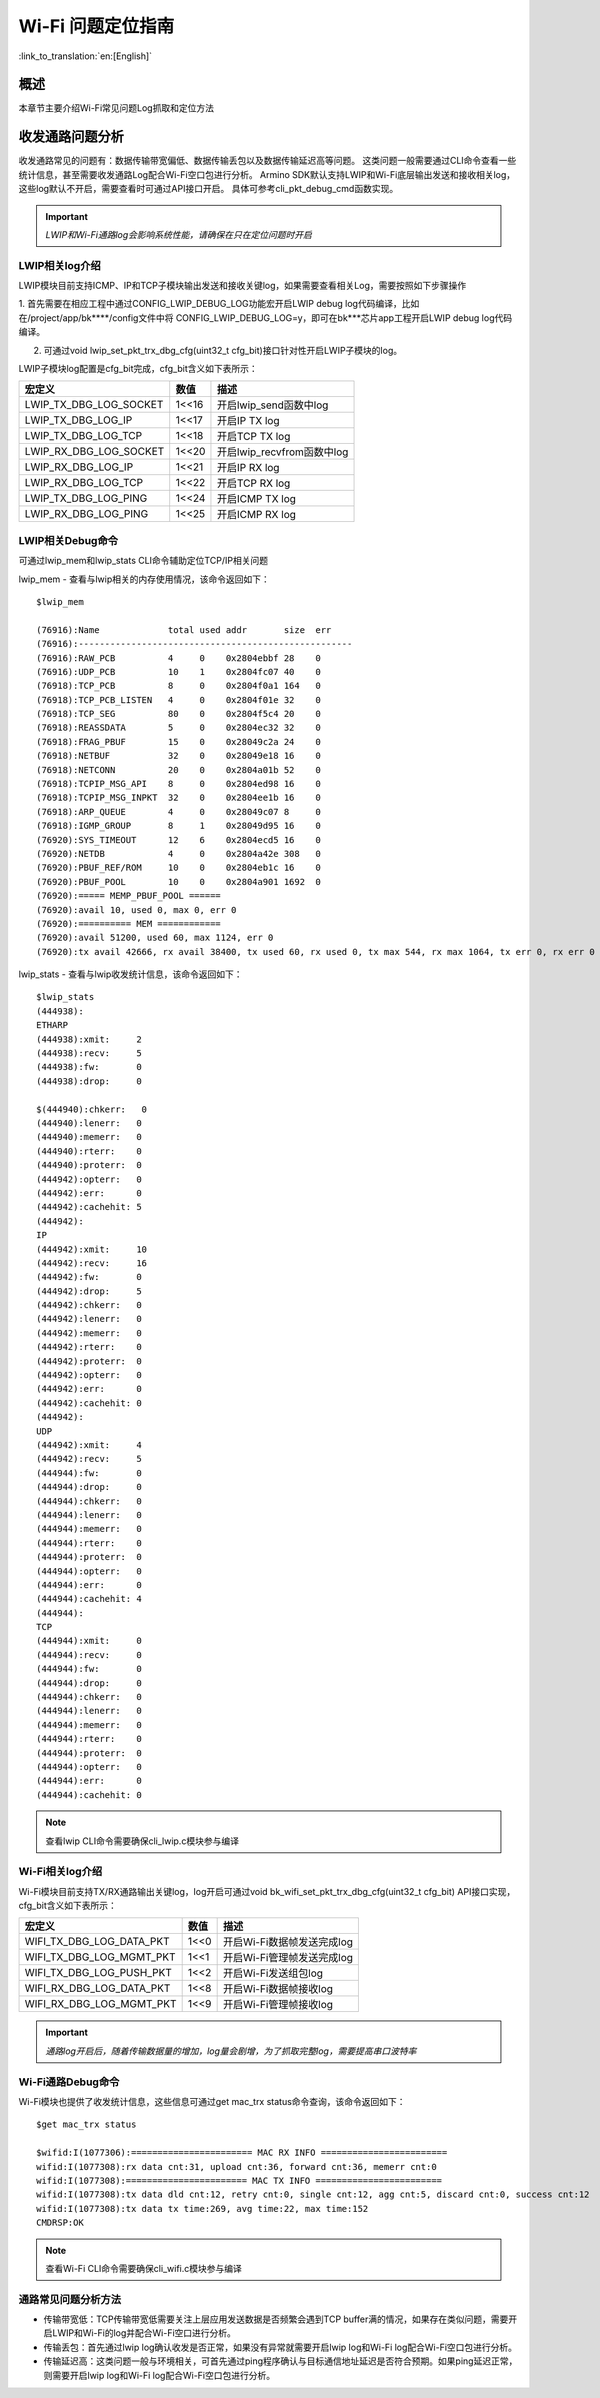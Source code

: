 **Wi-Fi 问题定位指南**
=======================

:link_to_translation:`en:[English]`

**概述**
---------
本章节主要介绍Wi-Fi常见问题Log抓取和定位方法

**收发通路问题分析**
------------------------
收发通路常见的问题有：数据传输带宽偏低、数据传输丢包以及数据传输延迟高等问题。
这类问题一般需要通过CLI命令查看一些统计信息，甚至需要收发通路Log配合Wi-Fi空口包进行分析。
Armino SDK默认支持LWIP和Wi-Fi底层输出发送和接收相关log，这些log默认不开启，需要查看时可通过API接口开启。
具体可参考cli_pkt_debug_cmd函数实现。

.. important::
    *LWIP和Wi-Fi通路log会影响系统性能，请确保在只在定位问题时开启*

**LWIP相关log介绍**
**********************

LWIP模块目前支持ICMP、IP和TCP子模块输出发送和接收关键log，如果需要查看相关Log，需要按照如下步骤操作

1. 首先需要在相应工程中通过CONFIG_LWIP_DEBUG_LOG功能宏开启LWIP debug log代码编译，比如在/project/app/bk****/config文件中将
CONFIG_LWIP_DEBUG_LOG=y，即可在bk***芯片app工程开启LWIP debug log代码编译。

2. 可通过void lwip_set_pkt_trx_dbg_cfg(uint32_t cfg_bit)接口针对性开启LWIP子模块的log。

LWIP子模块log配置是cfg_bit完成，cfg_bit含义如下表所示：

+-------------------------------+----------+-----------------------------------+
| **宏定义**                    | **数值** | **描述**                          |
+===============================+==========+===================================+
| LWIP_TX_DBG_LOG_SOCKET        |  1<<16   | 开启lwip_send函数中log            |
+-------------------------------+----------+-----------------------------------+
| LWIP_TX_DBG_LOG_IP            |  1<<17   | 开启IP TX log                     |
+-------------------------------+----------+-----------------------------------+
| LWIP_TX_DBG_LOG_TCP           |  1<<18   | 开启TCP TX log                    |
+-------------------------------+----------+-----------------------------------+
| LWIP_RX_DBG_LOG_SOCKET        |  1<<20   | 开启lwip_recvfrom函数中log        |
+-------------------------------+----------+-----------------------------------+
| LWIP_RX_DBG_LOG_IP            |  1<<21   | 开启IP RX log                     |
+-------------------------------+----------+-----------------------------------+
| LWIP_RX_DBG_LOG_TCP           |  1<<22   | 开启TCP RX log                    |
+-------------------------------+----------+-----------------------------------+
| LWIP_TX_DBG_LOG_PING          |  1<<24   | 开启ICMP TX log                   |
+-------------------------------+----------+-----------------------------------+
| LWIP_RX_DBG_LOG_PING          |  1<<25   | 开启ICMP RX log                   |
+-------------------------------+----------+-----------------------------------+

**LWIP相关Debug命令**
**************************
可通过lwip_mem和lwip_stats CLI命令辅助定位TCP/IP相关问题

lwip_mem - 查看与lwip相关的内存使用情况，该命令返回如下：

::

    $lwip_mem

    (76916):Name             total used addr       size  err
    (76916):----------------------------------------------------
    (76916):RAW_PCB          4     0    0x2804ebbf 28    0
    (76916):UDP_PCB          10    1    0x2804fc07 40    0
    (76918):TCP_PCB          8     0    0x2804f0a1 164   0
    (76918):TCP_PCB_LISTEN   4     0    0x2804f01e 32    0
    (76918):TCP_SEG          80    0    0x2804f5c4 20    0
    (76918):REASSDATA        5     0    0x2804ec32 32    0
    (76918):FRAG_PBUF        15    0    0x28049c2a 24    0
    (76918):NETBUF           32    0    0x28049e18 16    0
    (76918):NETCONN          20    0    0x2804a01b 52    0
    (76918):TCPIP_MSG_API    8     0    0x2804ed98 16    0
    (76918):TCPIP_MSG_INPKT  32    0    0x2804ee1b 16    0
    (76918):ARP_QUEUE        4     0    0x28049c07 8     0
    (76918):IGMP_GROUP       8     1    0x28049d95 16    0
    (76920):SYS_TIMEOUT      12    6    0x2804ecd5 16    0
    (76920):NETDB            4     0    0x2804a42e 308   0
    (76920):PBUF_REF/ROM     10    0    0x2804eb1c 16    0
    (76920):PBUF_POOL        10    0    0x2804a901 1692  0
    (76920):===== MEMP_PBUF_POOL ======
    (76920):avail 10, used 0, max 0, err 0
    (76920):========== MEM ============
    (76920):avail 51200, used 60, max 1124, err 0
    (76920):tx avail 42666, rx avail 38400, tx used 60, rx used 0, tx max 544, rx max 1064, tx err 0, rx err 0

lwip_stats - 查看与lwip收发统计信息，该命令返回如下：

::

    $lwip_stats
    (444938):
    ETHARP
    (444938):xmit:     2
    (444938):recv:     5
    (444938):fw:       0
    (444938):drop:     0
    
    $(444940):chkerr:   0
    (444940):lenerr:   0
    (444940):memerr:   0
    (444940):rterr:    0
    (444940):proterr:  0
    (444942):opterr:   0
    (444942):err:      0
    (444942):cachehit: 5
    (444942):
    IP
    (444942):xmit:     10
    (444942):recv:     16
    (444942):fw:       0
    (444942):drop:     5
    (444942):chkerr:   0
    (444942):lenerr:   0
    (444942):memerr:   0
    (444942):rterr:    0
    (444942):proterr:  0
    (444942):opterr:   0
    (444942):err:      0
    (444942):cachehit: 0
    (444942):
    UDP
    (444942):xmit:     4
    (444942):recv:     5
    (444944):fw:       0
    (444944):drop:     0
    (444944):chkerr:   0
    (444944):lenerr:   0
    (444944):memerr:   0
    (444944):rterr:    0
    (444944):proterr:  0
    (444944):opterr:   0
    (444944):err:      0
    (444944):cachehit: 4
    (444944):
    TCP
    (444944):xmit:     0
    (444944):recv:     0
    (444944):fw:       0
    (444944):drop:     0
    (444944):chkerr:   0
    (444944):lenerr:   0
    (444944):memerr:   0
    (444944):rterr:    0
    (444944):proterr:  0
    (444944):opterr:   0
    (444944):err:      0
    (444944):cachehit: 0

.. Note:: 查看lwip CLI命令需要确保cli_lwip.c模块参与编译

**Wi-Fi相关log介绍**
**************************

Wi-Fi模块目前支持TX/RX通路输出关键log，log开启可通过void bk_wifi_set_pkt_trx_dbg_cfg(uint32_t cfg_bit)
API接口实现，cfg_bit含义如下表所示：

+-------------------------------+----------+-----------------------------------+
| **宏定义**                    | **数值** | **描述**                          |
+===============================+==========+===================================+
| WIFI_TX_DBG_LOG_DATA_PKT      |  1<<0    | 开启Wi-Fi数据帧发送完成log        |
+-------------------------------+----------+-----------------------------------+
| WIFI_TX_DBG_LOG_MGMT_PKT      |  1<<1    | 开启Wi-Fi管理帧发送完成log        |
+-------------------------------+----------+-----------------------------------+
| WIFI_TX_DBG_LOG_PUSH_PKT      |  1<<2    | 开启Wi-Fi发送组包log              |
+-------------------------------+----------+-----------------------------------+
| WIFI_RX_DBG_LOG_DATA_PKT      |  1<<8    | 开启Wi-Fi数据帧接收log            |
+-------------------------------+----------+-----------------------------------+
| WIFI_RX_DBG_LOG_MGMT_PKT      |  1<<9    | 开启Wi-Fi管理帧接收log            |
+-------------------------------+----------+-----------------------------------+

.. important::
    *通路log开启后，随着传输数据量的增加，log量会剧增，为了抓取完整log，需要提高串口波特率*

**Wi-Fi通路Debug命令**
**************************

Wi-Fi模块也提供了收发统计信息，这些信息可通过get mac_trx status命令查询，该命令返回如下：

::

    $get mac_trx status
    
    $wifid:I(1077306):======================= MAC RX INFO ========================
    wifid:I(1077308):rx data cnt:31, upload cnt:36, forward cnt:36, memerr cnt:0
    wifid:I(1077308):======================= MAC TX INFO ========================
    wifid:I(1077308):tx data dld cnt:12, retry cnt:0, single cnt:12, agg cnt:5, discard cnt:0, success cnt:12
    wifid:I(1077308):tx data tx time:269, avg time:22, max time:152
    CMDRSP:OK

.. Note:: 查看Wi-Fi CLI命令需要确保cli_wifi.c模块参与编译

**通路常见问题分析方法**
**************************
- 传输带宽低：TCP传输带宽低需要关注上层应用发送数据是否频繁会遇到TCP buffer满的情况，如果存在类似问题，需要开启LWIP和Wi-Fi的log并配合Wi-Fi空口进行分析。
- 传输丢包：首先通过lwip log确认收发是否正常，如果没有异常就需要开启lwip log和Wi-Fi log配合Wi-Fi空口包进行分析。
- 传输延迟高：这类问题一般与环境相关，可首先通过ping程序确认与目标通信地址延迟是否符合预期。如果ping延迟正常，则需要开启lwip log和Wi-Fi log配合Wi-Fi空口包进行分析。